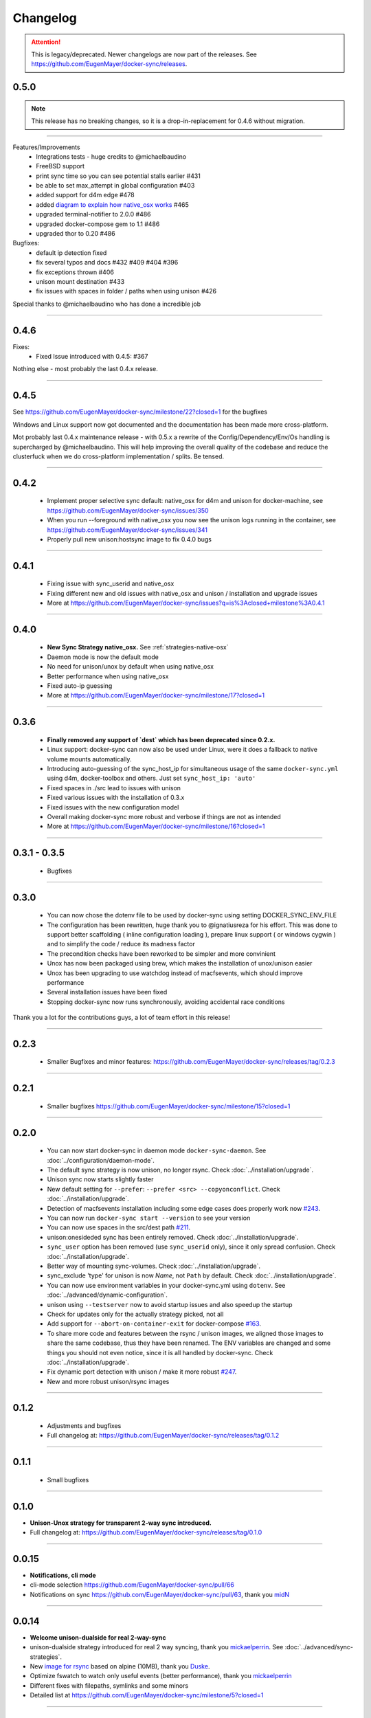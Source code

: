 Changelog
=========

.. attention::

    This is legacy/deprecated. Newer changelogs are now part of the releases. See https://github.com/EugenMayer/docker-sync/releases.

0.5.0
-----

.. note::

    This release has no breaking changes, so it is a drop-in-replacement for 0.4.6 without migration.

-----

Features/Improvements
 - Integrations tests - huge credits to @michaelbaudino
 - FreeBSD support
 - print sync time so you can see potential stalls earlier #431
 - be able to set max_attempt in global configuration #403
 - added support for d4m edge #478
 - added `diagram to explain how native_osx works`_ #465
 - upgraded terminal-notifier to 2.0.0 #486
 - upgraded docker-compose gem to 1.1 #486
 - upgraded thor to 0.20 #486

Bugfixes:
 - default ip detection fixed
 - fix several typos and docs #432 #409 #404 #396
 - fix exceptions thrown #406
 - unison mount destination #433
 - fix issues with spaces in folder / paths when using unison #426

Special thanks to @michaelbaudino who has done a incredible job

.. _diagram to explain how native_osx works: https://github.com/EugenMayer/docker-sync/blob/master/doc/native_osx.png

----

0.4.6
-----

Fixes:
 - Fixed Issue introduced with 0.4.5: #367

Nothing else - most probably the last 0.4.x release.

----

0.4.5
-----

See https://github.com/EugenMayer/docker-sync/milestone/22?closed=1 for the bugfixes

Windows and Linux support now got documented and the documentation has been made more cross-platform.

Mot probably last 0.4.x maintenance release - with 0.5.x a rewrite of the Config/Dependency/Env/Os handling is supercharged by @michaelbaudino. This will help improving the overall quality of the codebase and reduce the clusterfuck when we do cross-platform implementation / splits. Be tensed.

----

0.4.2
-----
 - Implement proper selective sync default: native_osx for d4m and unison for docker-machine, see https://github.com/EugenMayer/docker-sync/issues/350
 - When you run --foreground with native_osx you now see the unison logs running in the container, see https://github.com/EugenMayer/docker-sync/issues/341
 - Properly pull new unison:hostsync image to fix 0.4.0 bugs

----

0.4.1
-----
 - Fixing issue with sync_userid and native_osx
 - Fixing different new and old issues with native_osx and unison / installation and upgrade issues
 - More at https://github.com/EugenMayer/docker-sync/issues?q=is%3Aclosed+milestone%3A0.4.1

----

0.4.0
-----
 - **New Sync Strategy native_osx.** See :ref:`strategies-native-osx`
 - Daemon mode is now the default mode
 - No need for unison/unox by default when using native_osx
 - Better performance when using native_osx
 - Fixed auto-ip guessing
 - More at https://github.com/EugenMayer/docker-sync/milestone/17?closed=1

----

0.3.6
-----
 - **Finally removed any support of `dest` which has been deprecated since 0.2.x.**
 - Linux support: docker-sync can now also be used under Linux, were it does a fallback to native volume mounts automatically.
 - Introducing auto-guessing of the sync_host_ip for simultaneous usage of the same ``docker-sync.yml`` using d4m, docker-toolbox and others. Just set ``sync_host_ip: 'auto'``
 - Fixed spaces in ./src lead to issues with unison
 - Fixed various issues with the installation of 0.3.x
 - Fixed issues with the new configuration model
 - Overall making docker-sync more robust and verbose if things are not as intended
 - More at https://github.com/EugenMayer/docker-sync/milestone/16?closed=1

----

0.3.1 - 0.3.5
-------------
 - Bugfixes

----

0.3.0
-----
 - You can now chose the dotenv file to be used by docker-sync using setting DOCKER_SYNC_ENV_FILE
 - The configuration has been rewritten, huge thank you to @ignatiusreza for his effort. This was done to support better scaffolding ( inline configuration loading ), prepare linux support ( or windows cygwin ) and to simplify the code / reduce its madness factor
 - The precondition checks have been reworked to be simpler and more convinient
 - Unox has now been packaged using brew, which makes the installation of unox/unison easier
 - Unox has been upgrading to use watchdog instead of macfsevents, which should improve performance
 - Several installation issues have been fixed
 - Stopping docker-sync now runs synchronously, avoiding accidental race conditions

Thank you a lot for the contributions guys, a lot of team effort in this release!

----

0.2.3
-----
 - Smaller Bugfixes and minor features: https://github.com/EugenMayer/docker-sync/releases/tag/0.2.3

----

0.2.1
-----
 - Smaller bugfixes https://github.com/EugenMayer/docker-sync/milestone/15?closed=1

----

0.2.0
-----
 - You can now start docker-sync in daemon mode ``docker-sync-daemon``. See :doc:`../configuration/daemon-mode`.
 - The default sync strategy is now unison, no longer rsync. Check :doc:`../installation/upgrade`.
 - Unison sync now starts slightly faster
 - New default setting for ``--prefer``: ``--prefer <src> --copyonconflict``. Check :doc:`../installation/upgrade`.
 - Detection of macfsevents installation including some edge cases does properly work now `#243`_.
 - You can now run ``docker-sync start --version`` to see your version
 - You can now use spaces in the src/dest path `#211`_.
 - unison:onesideded sync has been entirely removed. Check :doc:`../installation/upgrade`.
 - ``sync_user`` option has been removed (use ``sync_userid`` only), since it only spread confusion. Check :doc:`../installation/upgrade`.
 - Better way of mounting sync-volumes. Check :doc:`../installation/upgrade`.
 - sync_exclude 'type' for unison is now `Name`, not ``Path`` by default. Check :doc:`../installation/upgrade`.
 - You can now use environment variables in your docker-sync.yml using ``dotenv``. See :doc:`../advanced/dynamic-configuration`.
 - unison using ``--testserver`` now to avoid startup issues and also speedup the startup
 - Check for updates only for the actually strategy picked, not all
 - Add support for ``--abort-on-container-exit`` for docker-compose `#163`_.
 - To share more code and features between the rsync / unison images, we aligned those images to share the same codebase, thus they have been renamed. The ENV variables are changed and some things you should not even notice, since it is all handled by docker-sync. Check :doc:`../installation/upgrade`.
 - Fix dynamic port detection with unison / make it more robust `#247`_.
 - New and more robust unison/rsync images

.. _#163: https://github.com/EugenMayer/docker-sync/issues/163
.. _#211: https://github.com/EugenMayer/docker-sync/issues/211
.. _#243: https://github.com/EugenMayer/docker-sync/issues/243
.. _#247: https://github.com/EugenMayer/docker-sync/issues/247

----

0.1.2
-----
 - Adjustments and bugfixes
 - Full changelog at: https://github.com/EugenMayer/docker-sync/releases/tag/0.1.2

----

0.1.1
-----
 - Small bugfixes

----

0.1.0
-----
- **Unison-Unox strategy for transparent 2-way sync introduced.**
- Full changelog at: https://github.com/EugenMayer/docker-sync/releases/tag/0.1.0

----

0.0.15
------
- **Notifications, cli mode**
- cli-mode selection https://github.com/EugenMayer/docker-sync/pull/66
- Notifications on sync https://github.com/EugenMayer/docker-sync/pull/63, thank you midN_

.. _midN: https://github.com/midN

----

0.0.14
------
- **Welcome unison-dualside for real 2-way-sync**
- unison-dualside strategy introduced for real 2 way syncing, thank you mickaelperrin_. See :doc:`../advanced/sync-strategies`.
- New `image for rsync`_ based on alpine (10MB), thank you Duske_.
- Optimize fswatch to watch only useful events (better performance), thank you mickaelperrin_
- Different fixes with filepaths, symlinks and some minors
- Detailed list at https://github.com/EugenMayer/docker-sync/milestone/5?closed=1

.. _unison-dualside strategy: https://github.com/EugenMayer/docker-sync/wiki/8.-Strategies
.. _image for rsync: https://github.com/EugenMayer/docker-unison
.. _Duske: https://github.com/Duske

----

0.0.13
------
- **docker-compose-dev.yml make docker-compose.yml portable**
- By moving all changes initially made to your docker-compose.yml into docker-compose-dev.yml, your production docker-compose.yml stays portable `#41`_
- Fixing a bug when docker-sync / docker-sync-stack has been symlinked `#44`_ by mickaelperrin_

.. _#41: https://github.com/EugenMayer/docker-sync/issues/41
.. _#44: https://github.com/EugenMayer/docker-sync/issues/44
.. _mickaelperrin: https://github.com/mickaelperrin

----

0.0.12
-------
- **Unison slim image, docker-compose path and fswatch disabling**
- You can no configure were you docker-compose file is located at. See :doc:`../configuration/index`.
- You can now disable the filewatcher using watch_strategy. See :doc:`../configuration/index`.
- docker-compose gem is now part of the gem
- gem / lib was re-layouted to fit the library usage better
- tons of requires have been fixed for the script usage. See :doc:`../advanced/scripting`.
- A alpine based, slim unison image was created by onnimonni_. Thank you!
- You can now customize which unison/rsync image you want to use (experts only please!)

.. _onnimonni: https://github.com/onnimonni

----

0.0.11
------
- **docker-sync-stack is here**
- **You can now start sync and docker-compose in one go** - See :doc:`../configuration/sync-stack-commands`.
- rsync image is now checked for update ability to avoid issues with outdated images

----

0.0.10
------

- Yanked, broken release

----

0.0.9
-----
- **Adresses further unison issues, minor features**
- Missing stdout pipe and wrong color, thank you @mickaelperrin
- More verbose outputs on unison runs with verbose,, thank you @mickaelperrin
- Adding update-checker to ensure, that you run the newest docker-sync

----

0.0.8
-----
- **Fix unison startup**
- Fixed issue during unison startup

----

0.0.7
-----
- ** Convenience / Bugfixes**
- **Add the possibility to map user/group on sync**
- Fixed container-re-usage issue
- Add preconditions to properly detect if fswatch, unison, docker, and others are in proper state
- Better log output
- Do no longer enforce verbose flag
- Remove colorize
- Be less verbose in normal mode
- Fixed source code mapping when using test
- Renamed test to example

----

0.0.6
-----
- **Critical issue in sync**
- Fixing critical issue where sync has been called using the old sync:sync syntax - not syncing at all

----

0.0.5
-----
- **Added unison support**
